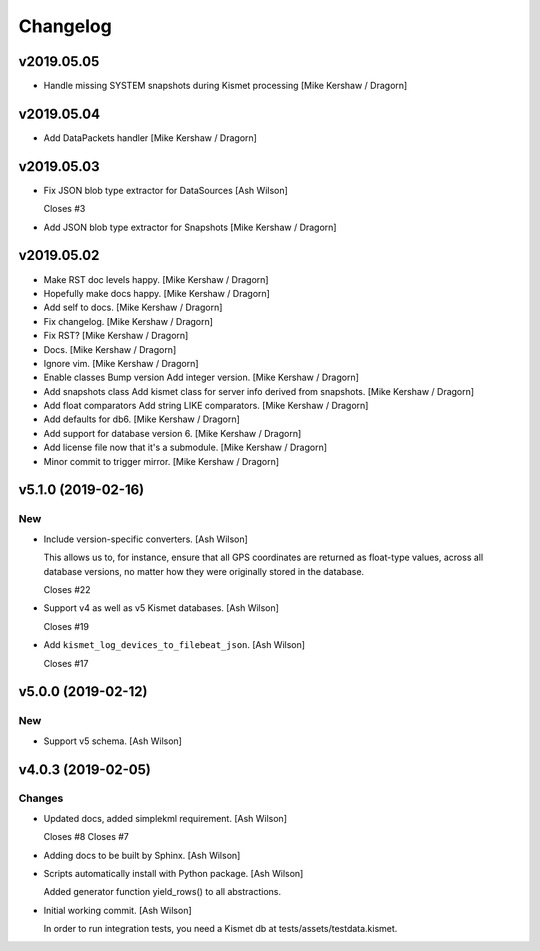 Changelog
=========

v2019.05.05
-----------
- Handle missing SYSTEM snapshots during Kismet processing [Mike Kershaw / Dragorn]

v2019.05.04
-----------
- Add DataPackets handler [Mike Kershaw / Dragorn]

v2019.05.03
-----------
- Fix JSON blob type extractor for DataSources [Ash Wilson]

  Closes #3
- Add JSON blob type extractor for Snapshots [Mike Kershaw / Dragorn]

v2019.05.02
-----------
- Make RST doc levels happy. [Mike Kershaw / Dragorn]
- Hopefully make docs happy. [Mike Kershaw / Dragorn]
- Add self to docs. [Mike Kershaw / Dragorn]
- Fix changelog. [Mike Kershaw / Dragorn]
- Fix RST? [Mike Kershaw / Dragorn]
- Docs. [Mike Kershaw / Dragorn]
- Ignore vim. [Mike Kershaw / Dragorn]
- Enable classes Bump version Add integer version. [Mike Kershaw /
  Dragorn]
- Add snapshots class Add kismet class for server info derived from
  snapshots. [Mike Kershaw / Dragorn]
- Add float comparators Add string LIKE comparators. [Mike Kershaw /
  Dragorn]
- Add defaults for db6. [Mike Kershaw / Dragorn]
- Add support for database version 6. [Mike Kershaw / Dragorn]
- Add license file now that it's a submodule. [Mike Kershaw / Dragorn]
- Minor commit to trigger mirror. [Mike Kershaw / Dragorn]


v5.1.0 (2019-02-16)
-------------------

New
~~~
- Include version-specific converters. [Ash Wilson]

  This allows us to, for instance, ensure that all
  GPS coordinates are returned as float-type values,
  across all database versions, no matter how they
  were originally stored in the database.

  Closes #22
- Support v4 as well as v5 Kismet databases. [Ash Wilson]

  Closes #19
- Add ``kismet_log_devices_to_filebeat_json``. [Ash Wilson]

  Closes #17


v5.0.0 (2019-02-12)
-------------------

New
~~~
- Support v5 schema. [Ash Wilson]


v4.0.3 (2019-02-05)
-------------------

Changes
~~~~~~~
- Updated docs, added simplekml requirement. [Ash Wilson]

  Closes #8
  Closes #7
- Adding docs to be built by Sphinx. [Ash Wilson]
- Scripts automatically install with Python package. [Ash Wilson]

  Added generator function yield_rows() to all abstractions.
- Initial working commit. [Ash Wilson]

  In order to run integration tests, you need a
  Kismet db at tests/assets/testdata.kismet.


